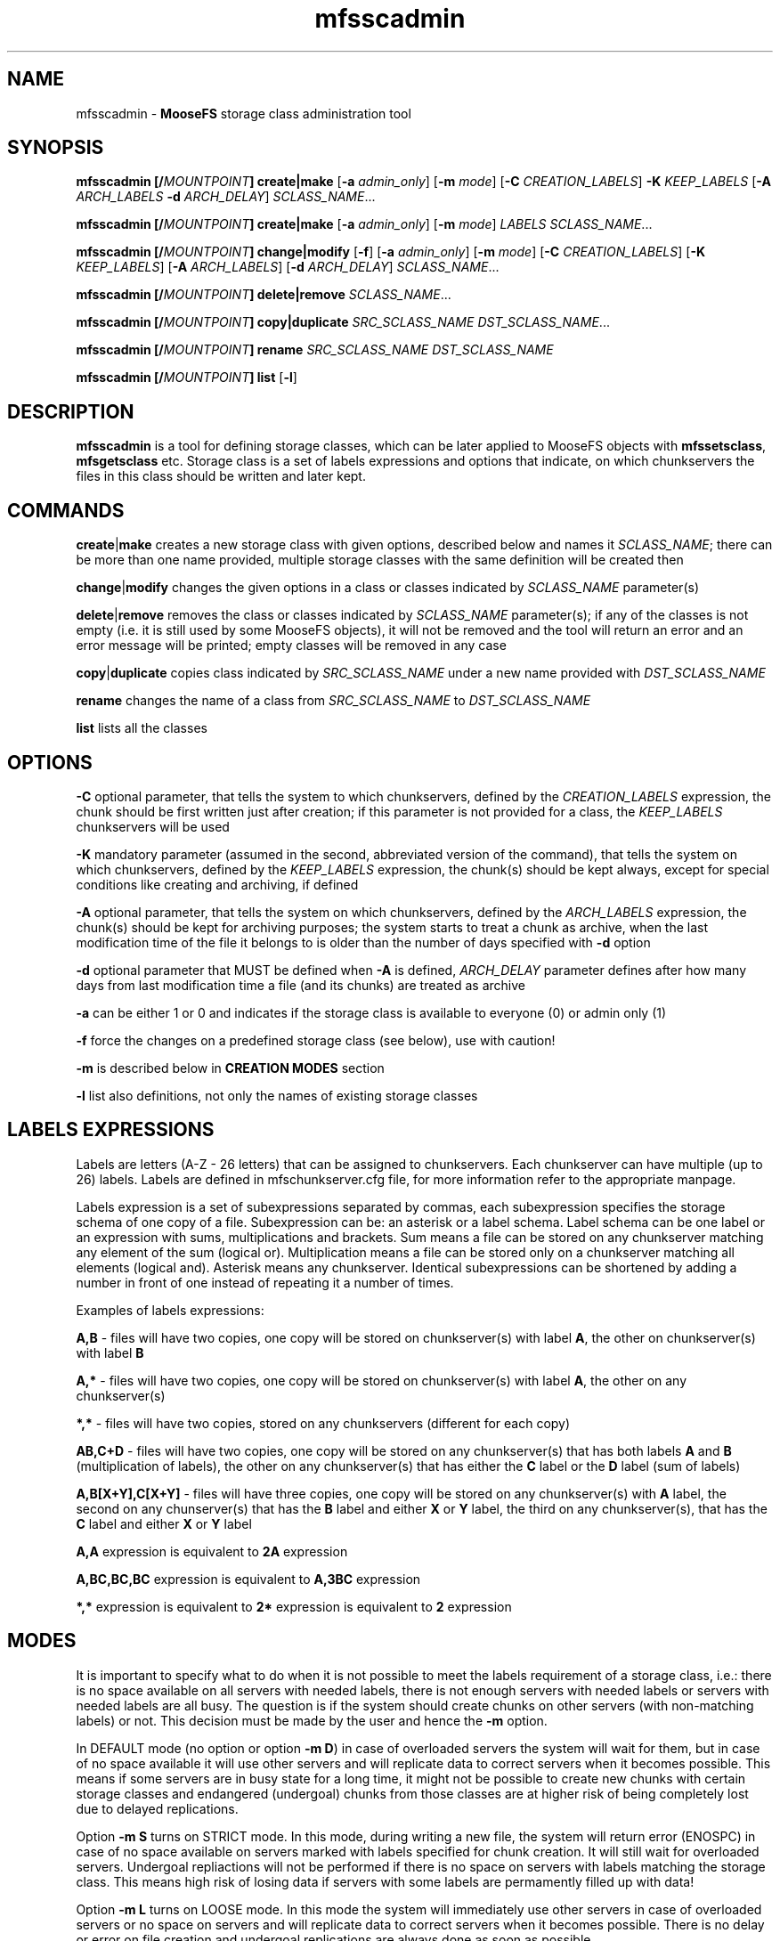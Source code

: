 .TH mfsscadmin "1" "July 2021" "MooseFS 3.0.116-1" "This is part of MooseFS"
.SH NAME
mfsscadmin \- \fBMooseFS\fP storage class administration tool
.SH SYNOPSIS
.B mfsscadmin [\fB/\fP\fIMOUNTPOINT\fP] \fBcreate\fP|\fBmake\fP
[\fB-a\fP \fIadmin_only\fP]
[\fB-m\fP \fImode\fP]
[\fB-C\fP \fICREATION_LABELS\fP] \fB-K\fP \fIKEEP_LABELS\fP [\fB-A\fP \fIARCH_LABELS\fP \fB-d\fP \fIARCH_DELAY\fP]
\fISCLASS_NAME\fP...
.PP
.B mfsscadmin [\fB/\fP\fIMOUNTPOINT\fP] \fBcreate\fP|\fBmake\fP
[\fB-a\fP \fIadmin_only\fP]
[\fB-m\fP \fImode\fP]
\fILABELS\fP
\fISCLASS_NAME\fP...
.PP
.B mfsscadmin [\fB/\fP\fIMOUNTPOINT\fP] \fBchange\fP|\fBmodify\fP
[\fB-f\fP]
[\fB-a\fP \fIadmin_only\fP]
[\fB-m\fP \fImode\fP]
[\fB-C\fP \fICREATION_LABELS\fP]
[\fB-K\fP \fIKEEP_LABELS\fP]
[\fB-A\fP \fIARCH_LABELS\fP]
[\fB-d\fP \fIARCH_DELAY\fP]
\fISCLASS_NAME\fP...
.PP
.B mfsscadmin [\fB/\fP\fIMOUNTPOINT\fP] \fBdelete\fP|\fBremove\fP
\fISCLASS_NAME\fP...
.PP
.B mfsscadmin [\fB/\fP\fIMOUNTPOINT\fP] \fBcopy\fP|\fBduplicate\fP
\fISRC_SCLASS_NAME\fP \fIDST_SCLASS_NAME\fP...
.PP
.B mfsscadmin [\fB/\fP\fIMOUNTPOINT\fP] \fBrename\fP
\fISRC_SCLASS_NAME\fP \fIDST_SCLASS_NAME\fP
.PP
.B mfsscadmin [\fB/\fP\fIMOUNTPOINT\fP] \fBlist\fP
[\fB-l\fP]
.SH DESCRIPTION
\fBmfsscadmin\fP is a tool for defining storage classes, which can be later applied to
MooseFS objects with \fBmfssetsclass\fP, \fBmfsgetsclass\fP etc.
Storage class is a set of labels expressions and options that indicate, 
on which chunkservers the files in this class should be written and later kept.
.SH COMMANDS
.PP
\fBcreate\fP|\fBmake\fP creates a new storage class with given options, described below and names it 
\fISCLASS_NAME\fP; there can be more than one name provided, multiple storage classes with the
same definition will be created then
.PP
\fBchange\fP|\fBmodify\fP changes the given options in a class or classes indicated by 
\fISCLASS_NAME\fP parameter(s)
.PP
\fBdelete\fP|\fBremove\fP removes the class or classes indicated by 
\fISCLASS_NAME\fP parameter(s); if any of the classes is not empty (i.e. it is still 
used by some MooseFS objects), it will not be removed and the tool will return an error 
and an error message will be printed; empty classes will be removed in any case
.PP
\fBcopy\fP|\fBduplicate\fP copies class indicated by \fISRC_SCLASS_NAME\fP under a new
name provided with \fIDST_SCLASS_NAME\fP
.PP
\fBrename\fP changes the name of a class from \fISRC_SCLASS_NAME\fP to \fIDST_SCLASS_NAME\fP
.PP
\fBlist\fP lists all the classes
.SH OPTIONS
.PP
\fB-C\fP optional parameter, that tells the system to which chunkservers, defined by the 
\fICREATION_LABELS\fP expression, the chunk should be first written just after creation; if
this parameter is not provided for a class, the \fIKEEP_LABELS\fP chunkservers will be used
.PP
\fB-K\fP mandatory parameter (assumed in the second, abbreviated version of the command), 
that tells the system on which chunkservers, defined by the 
\fIKEEP_LABELS\fP expression, the chunk(s) should be kept always, except for special conditions
like creating and archiving, if defined
.PP
\fB-A\fP optional parameter, that tells the system on which chunkservers, defined by the 
\fIARCH_LABELS\fP expression, the chunk(s) should be kept for archiving purposes; the system
starts to treat a chunk as archive, when the last modification time of 
the file it belongs to is older than the number of days specified with \fB-d\fP option
.PP
\fB-d\fP optional parameter that MUST be defined when \fB-A\fP is defined, \fIARCH_DELAY\fP
parameter defines after how many days from last modification time a file (and its chunks) are
treated as archive
.PP
\fB-a\fP can be either 1 or 0 and indicates if the storage class is available to everyone (0)
or admin only (1)
.PP
\fB-f\fP force the changes on a predefined storage class (see below), use with caution!
.PP
\fB-m\fP is described below in \fBCREATION MODES\fP section
.PP
\fB-l\fP list also definitions, not only the names of existing storage classes

.SH LABELS EXPRESSIONS

Labels are letters (A-Z - 26 letters) that can be assigned to chunkservers. Each chunkserver can
have multiple (up to 26) labels. Labels are defined in mfschunkserver.cfg file, for more information
refer to the appropriate manpage.
.PP
Labels expression is a set of subexpressions separated by commas, each subexpression specifies the storage schema
of one copy of a file. Subexpression can be: an asterisk or a label schema. Label schema can be one label or an expression with 
sums, multiplications and brackets. Sum means a file can be stored on any chunkserver matching any element of the
sum (logical or). Multiplication means a file can be stored only on a chunkserver matching all elements (logical and).
Asterisk means any chunkserver. Identical subexpressions can be shortened by adding a number in front of one instead
of repeating it a number of times.
.PP
Examples of labels expressions:
.PP
\fBA,B\fP - files will have two copies, one copy will be stored on chunkserver(s) 
with label \fBA\fP, the other on chunkserver(s) with label \fBB\fP
.PP
\fBA,*\fP - files will have two copies, one copy will be stored on chunkserver(s) 
with label \fBA\fP, the other on any chunkserver(s)
.PP
\fB*,*\fP - files will have two copies, stored on any chunkservers (different for each copy) 
.PP
\fBAB,C+D\fP - files will have two copies, one copy will be stored on any chunkserver(s) 
that has both labels \fBA\fP and \fBB\fP (multiplication of labels), the other on any 
chunkserver(s) that has either the \fBC\fP label or the \fBD\fP label
(sum of labels)
.PP
\fBA,B[X+Y],C[X+Y]\fP - files will have three copies, one copy will be stored on any 
chunkserver(s) with \fBA\fP label, the second on any chunserver(s) that has the \fBB\fP label 
and either \fBX\fP or \fBY\fP label, the third on any chunkserver(s), that
has the \fBC\fP label and either \fBX\fP or \fBY\fP label
.PP
\fBA,A\fP expression is equivalent to \fB2A\fP expression
.PP
\fBA,BC,BC,BC\fP expression is equivalent to \fBA,3BC\fP expression
.PP
\fB*,*\fP expression is equivalent to \fB2*\fP expression is equivalent to \fB2\fP expression
.SH MODES
It is important to specify what to do when it is not possible to meet
the labels requirement of a storage class, i.e.: there is no space available on all servers with needed labels, there is not enough servers with needed labels or servers with needed labels are all busy.
The question is if the system should create chunks on other servers (with non-matching labels) or not. This decision must be made by the user and hence the \fB-m\fP option.
.PP
In DEFAULT mode (no option or option \fB-m D\fP) in case of overloaded servers the system will wait for them, but in case of no space available it will use other servers and will replicate data to correct servers when it becomes possible. This means if some servers are in busy state for a long time, it might not be possible to create new chunks with certain storage classes and endangered (undergoal) chunks from those classes are at higher risk of being completely lost due to delayed replications.
.PP
Option \fB-m S\fP turns on STRICT mode. In this mode, during writing a new file, the system will return error (ENOSPC) in case of no space
available on servers marked with labels specified for chunk creation. It will still wait for overloaded servers. Undergoal repliactions will not be performed if there is no space on servers with labels matching the storage class. This means high risk of losing data if servers with some labels are permamently filled up with data!
.PP
Option \fB-m L\fP turns on LOOSE mode. In this mode the system will immediately use other servers in case of overloaded servers or no space on servers and will replicate data to correct servers when it becomes possible. There is no delay or error on file creation and undergoal replications are always done as soon as possible.
.PP
This table sums up the modes:
.TS
tab(@); llll.
@DEFAULT@STRICT@LOOSE
CREATE - BUSY@WAIT@WAIT@WRITE ANY
CREATE - NO SPACE@WRITE ANY@ENOSPC@WRITE ANY
REPLICATE - BUSY@WAIT@WAIT@WRITE ANY
REPLICATE - NO SPACE@WRITE ANY@NO COPY@WRITE ANY
.TE
.SH PREDEFINED STORAGE CLASSES
For compatibility reasons, every fresh or freshly upgraded instance of MooseFS has 9 predefined 
storage classes. Their names are single digits, from \fB1\fP to \fB9\fP, and their definitions 
are \fB*\fP to \fB9*\fP. They
are equivalents of simple numeric goals from previous versions of the system. In case of an
upgrade, all files that had goal \fIN\fP before upgrade, will now have \fIN\fP storage class.
These classes can be modified only when option \fB-f\fP is specified. It is advised to create new 
storage classes in an upgraded system and migrate files with \fBmfsxchgsclass\fP tool, rather than
modify the predefined classes. The predefined classes CANNOT be deleted nor renamed.
.SH "REPORTING BUGS"
Report bugs to <bugs@moosefs.com>.
.SH COPYRIGHT
Copyright (C) 2021 Jakub Kruszona-Zawadzki, Core Technology Sp. z o.o.

This file is part of MooseFS.

MooseFS is free software; you can redistribute it and/or modify
it under the terms of the GNU General Public License as published by
the Free Software Foundation, version 2 (only).

MooseFS is distributed in the hope that it will be useful,
but WITHOUT ANY WARRANTY; without even the implied warranty of
MERCHANTABILITY or FITNESS FOR A PARTICULAR PURPOSE. See the
GNU General Public License for more details.

You should have received a copy of the GNU General Public License
along with MooseFS; if not, write to the Free Software
Foundation, Inc., 51 Franklin St, Fifth Floor, Boston, MA 02111-1301, USA
or visit http://www.gnu.org/licenses/gpl-2.0.html
.SH "SEE ALSO"
.BR mfsmount (8),
.BR mfstools (1),
.BR mfssclass (1),
.BR mfschunkserver.cfg (5)
